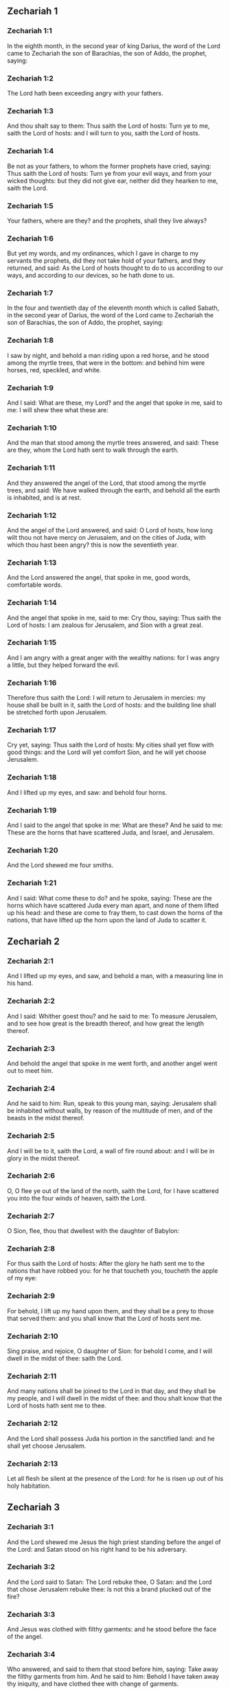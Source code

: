** Zechariah 1

*** Zechariah 1:1

In the eighth month, in the second year of king Darius, the word of the Lord came to Zechariah the son of Barachias, the son of Addo, the prophet, saying:

*** Zechariah 1:2

The Lord hath been exceeding angry with your fathers.

*** Zechariah 1:3

And thou shalt say to them: Thus saith the Lord of hosts: Turn ye to me, saith the Lord of hosts: and I will turn to you, saith the Lord of hosts.

*** Zechariah 1:4

Be not as your fathers, to whom the former prophets have cried, saying: Thus saith the Lord of hosts: Turn ye from your evil ways, and from your wicked thoughts: but they did not give ear, neither did they hearken to me, saith the Lord.

*** Zechariah 1:5

Your fathers, where are they? and the prophets, shall they live always?

*** Zechariah 1:6

But yet my words, and my ordinances, which I gave in charge to my servants the prophets, did they not take hold of your fathers, and they returned, and said: As the Lord of hosts thought to do to us according to our ways, and according to our devices, so he hath done to us.

*** Zechariah 1:7

In the four and twentieth day of the eleventh month which is called Sabath, in the second year of Darius, the word of the Lord came to Zechariah the son of Barachias, the son of Addo, the prophet, saying:

*** Zechariah 1:8

I saw by night, and behold a man riding upon a red horse, and he stood among the myrtle trees, that were in the bottom: and behind him were horses, red, speckled, and white.

*** Zechariah 1:9

And I said: What are these, my Lord? and the angel that spoke in me, said to me: I will shew thee what these are:

*** Zechariah 1:10

And the man that stood among the myrtle trees answered, and said: These are they, whom the Lord hath sent to walk through the earth.

*** Zechariah 1:11

And they answered the angel of the Lord, that stood among the myrtle trees, and said: We have walked through the earth, and behold all the earth is inhabited, and is at rest.

*** Zechariah 1:12

And the angel of the Lord answered, and said: O Lord of hosts, how long wilt thou not have mercy on Jerusalem, and on the cities of Juda, with which thou hast been angry? this is now the seventieth year.

*** Zechariah 1:13

And the Lord answered the angel, that spoke in me, good words, comfortable words.

*** Zechariah 1:14

And the angel that spoke in me, said to me: Cry thou, saying: Thus saith the Lord of hosts: I am zealous for Jerusalem, and Sion with a great zeal.

*** Zechariah 1:15

And I am angry with a great anger with the wealthy nations: for I was angry a little, but they helped forward the evil.

*** Zechariah 1:16

Therefore thus saith the Lord: I will return to Jerusalem in mercies: my house shall be built in it, saith the Lord of hosts: and the building line shall be stretched forth upon Jerusalem.

*** Zechariah 1:17

Cry yet, saying: Thus saith the Lord of hosts: My cities shall yet flow with good things: and the Lord will yet comfort Sion, and he will yet choose Jerusalem.

*** Zechariah 1:18

And I lifted up my eyes, and saw: and behold four horns.

*** Zechariah 1:19

And I said to the angel that spoke in me: What are these? And he said to me: These are the horns that have scattered Juda, and Israel, and Jerusalem.

*** Zechariah 1:20

And the Lord shewed me four smiths.

*** Zechariah 1:21

And I said: What come these to do? and he spoke, saying: These are the horns which have scattered Juda every man apart, and none of them lifted up his head: and these are come to fray them, to cast down the horns of the nations, that have lifted up the horn upon the land of Juda to scatter it. 

** Zechariah 2

*** Zechariah 2:1

And I lifted up my eyes, and saw, and behold a man, with a measuring line in his hand.

*** Zechariah 2:2

And I said: Whither goest thou? and he said to me: To measure Jerusalem, and to see how great is the breadth thereof, and how great the length thereof.

*** Zechariah 2:3

And behold the angel that spoke in me went forth, and another angel went out to meet him.

*** Zechariah 2:4

And he said to him: Run, speak to this young man, saying: Jerusalem shall be inhabited without walls, by reason of the multitude of men, and of the beasts in the midst thereof.

*** Zechariah 2:5

And I will be to it, saith the Lord, a wall of fire round about: and I will be in glory in the midst thereof.

*** Zechariah 2:6

O, O flee ye out of the land of the north, saith the Lord, for I have scattered you into the four winds of heaven, saith the Lord.

*** Zechariah 2:7

O Sion, flee, thou that dwellest with the daughter of Babylon:

*** Zechariah 2:8

For thus saith the Lord of hosts: After the glory he hath sent me to the nations that have robbed you: for he that toucheth you, toucheth the apple of my eye:

*** Zechariah 2:9

For behold, I lift up my hand upon them, and they shall be a prey to those that served them: and you shall know that the Lord of hosts sent me.

*** Zechariah 2:10

Sing praise, and rejoice, O daughter of Sion: for behold I come, and I will dwell in the midst of thee: saith the Lord.

*** Zechariah 2:11

And many nations shall be joined to the Lord in that day, and they shall be my people, and I will dwell in the midst of thee: and thou shalt know that the Lord of hosts hath sent me to thee.

*** Zechariah 2:12

And the Lord shall possess Juda his portion in the sanctified land: and he shall yet choose Jerusalem.

*** Zechariah 2:13

Let all flesh be silent at the presence of the Lord: for he is risen up out of his holy habitation. 

** Zechariah 3

*** Zechariah 3:1

And the Lord shewed me Jesus the high priest standing before the angel of the Lord: and Satan stood on his right hand to be his adversary.

*** Zechariah 3:2

And the Lord said to Satan: The Lord rebuke thee, O Satan: and the Lord that chose Jerusalem rebuke thee: Is not this a brand plucked out of the fire?

*** Zechariah 3:3

And Jesus was clothed with filthy garments: and he stood before the face of the angel.

*** Zechariah 3:4

Who answered, and said to them that stood before him, saying: Take away the filthy garments from him. And he said to him: Behold I have taken away thy iniquity, and have clothed thee with change of garments.

*** Zechariah 3:5

And he said: Put a clean mitre upon his head: and they put a clean mitre upon his head, and clothed him with garments, and the angel of the Lord stood.

*** Zechariah 3:6

And the angel of the Lord protested to Jesus, saying:

*** Zechariah 3:7

Thus saith the Lord of hosts: If thou wilt walk in my ways, and keep my charge, thou also shalt judge my house, and shalt keep my courts, and I will give thee some of them that are now present here to walk with thee.

*** Zechariah 3:8

Hear, O Jesus thou high priest, thou and thy friends that dwell before thee, for they are portending men: for behold, I WILL BRING MY SERVANT THE ORIENT.

*** Zechariah 3:9

For behold the stone that I have laid before Jesus: upon one stone there are seven eyes: behold I will grave the graving thereof, saith the Lord of hosts: and I will take away the iniquity of that land in one day.

*** Zechariah 3:10

In that day, saith the Lord of hosts, every man shall call his friend under the vine and under the fig tree. 

** Zechariah 4

*** Zechariah 4:1

And the angel that spoke in me came again: and he waked me, as a man that is wakened out of his sleep.

*** Zechariah 4:2

And he said to me: What seest thou? And I said: I have looked, and behold a candlestick all of gold, and its lamp upon the top of it: and the seven lights thereof upon it: and seven funnels for the lights that were upon the top thereof.

*** Zechariah 4:3

And two olive trees over it: one upon the right side of the lamp, and the other upon the left side thereof.

*** Zechariah 4:4

And I answered, and said to the angel that spoke in me, saying: What are these things, my lord?

*** Zechariah 4:5

And the angel that spoke in me answered, and said to me: Knowest thou not what these things are? And I said: No, my lord.

*** Zechariah 4:6

And he answered, and spoke to me, saying: This is the word of the Lord to Zorobabel, saying: Not with an army, nor by might, but by my spirit, saith the Lord of hosts.

*** Zechariah 4:7

Who art thou, O great mountain, before Zorobabel? thou shalt become a plain: and he shall bring out the chief stone, and shall give equal grace to the grace thereof.

*** Zechariah 4:8

And the word of the Lord came to me, saying:

*** Zechariah 4:9

The hands of Zorobabel have laid the foundations of this house, and his hands shall finish it: and you shall know that the Lord of hosts hath sent me to you.

*** Zechariah 4:10

For who hath despised little days? and they shall rejoice, and shall see the tin plummet in the hand of Zorobabel. These are the seven eyes of the Lord, that run to and fro through the whole earth.

*** Zechariah 4:11

And I answered, and said to him: What are these two olive trees upon the right side of the candlestick, and upon the left side thereof ?

*** Zechariah 4:12

And I answered again, and said to him: What are the two olive branches, that are by the two golden beaks, in which are the funnels of gold?

*** Zechariah 4:13

And he spoke to me, saying: Knowest thou not what these are? And I said: No, my lord.

*** Zechariah 4:14

And he said: These are two sons of oil who stand before the Lord of the whole earth. 

** Zechariah 5

*** Zechariah 5:1

And I turned and lifted up my eyes: and I saw, and behold a volume flying.

*** Zechariah 5:2

And he said to me: What seest thou? And I said: I see a volume flying: the length thereof is twenty cubits, and the breadth thereof ten cubits.

*** Zechariah 5:3

And he said to me: This is the curse that goeth forth over the face of the earth: for every thief shall be judged as is there written: and every one that sweareth in like manner shall be judged by it.

*** Zechariah 5:4

I will bring it forth, saith the Lord of hosts: and it shall come to the house of the thief, and to the house of him that sweareth falsely by my name: and it shall remain in the midst of his house, and shall consume it, with the timber thereof, and the stones thereof.

*** Zechariah 5:5

And the angel went forth that spoke in me, and he said to me: Lift up thy eyes, and see what this is, that goeth forth.

*** Zechariah 5:6

And I said: What is it? And he said: This is a vessel going forth. And he said: This is their eye in all the earth.

*** Zechariah 5:7

And behold a talent of lead was carried, and behold a woman sitting in the midst of the vessel.

*** Zechariah 5:8

And he said: This is wickedness. And he cast her into the midst of the vessel, and cast the weight of lead upon the mouth thereof.

*** Zechariah 5:9

And I lifted up my eyes and looked: and behold there came out two women, and wind was in their wings, and they had wings like the wings of a kite: and they lifted up the vessel between the earth and the heaven.

*** Zechariah 5:10

And I said to the angel that spoke in me: Whither do these carry the vessel?

*** Zechariah 5:11

And he said to me: That a house may be built for it in the land of Sennaar, and that it may be established, and set there upon its own basis. 

** Zechariah 6

*** Zechariah 6:1

And I turned, and lifted up my eyes, and saw: and behold four chariots came out from the midst of two mountains: and the mountains were mountains of brass.

*** Zechariah 6:2

In the first chariot were red horses, and in the second chariot black horses.

*** Zechariah 6:3

And in the third chariot white horses, and in the fourth chariot grisled horses, and strong ones.

*** Zechariah 6:4

And I answered, and said to the angel that spoke in me: What are these, my lord?

*** Zechariah 6:5

And the angel answered, and said to me: These are the four winds of the heaven, which go forth to stand before the Lord of all the earth.

*** Zechariah 6:6

That in which were the black horses went forth into the land of the north, and the white went forth after them: and the grisled went forth to the land the south.

*** Zechariah 6:7

And they that were most strong, went out, and sought to go, and to run to and fro through all the earth. And he said: Go, walk throughout the earth: and they walked throughout the earth.

*** Zechariah 6:8

And he called me, and spoke to me, saying: Behold they that go forth into the land of the north, have quieted my spirit in the land of the north.

*** Zechariah 6:9

And the word of the Lord came to me, saying:

*** Zechariah 6:10

Take of them of the captivity, of Holdai, and of Tobias, and of Idaias; thou shalt come in that day, and shalt go into the house of Josias, the son of Sophonias, who came out of Babylon.

*** Zechariah 6:11

And thou shalt take gold and silver: and shalt make crowns, and thou shalt set them on the head of Jesus the son of Josedec, the high priest.

*** Zechariah 6:12

And thou shalt speak to him, saying: Thus saith the Lord of hosts, saying: BEHOLD A MAN, THE ORIENT IS HIS NAME: and under him shall he spring up, and shall build a temple to the Lord.

*** Zechariah 6:13

Yea, he shall build a temple to the Lord: and he shall bear the glory, and shall sit, and rule upon his throne: and he shall be a priest upon his throne, and the counsel of peace shall be between them both.

*** Zechariah 6:14

And the crowns shall be to Helem, and Tobias, and Idaias, and to Hem, the son of Sophonias, a memorial in the temple of the Lord.

*** Zechariah 6:15

And they that are far off, shall come and shall build in the temple of the Lord: and you shall know that the Lord of hosts sent me to you. But this shall come to pass, if hearing you will hear the voice of the Lord your God. 

** Zechariah 7

*** Zechariah 7:1

And it came to pass in the fourth year of king Darius, that the word of the Lord came to Zechariah, in the fourth day of the ninth month, which is Casleu.

*** Zechariah 7:2

When Sarasar, and Rogommelech, and the men that were with him, sent to the house of God, to entreat the face of the Lord:

*** Zechariah 7:3

To speak to the priests of the house of the Lord of hosts, and to the prophets, saying: Must I weep in the fifth month, or must I sanctify myself as I have now done for many years?

*** Zechariah 7:4

And the word of the Lord of hosts came to me, saying:

*** Zechariah 7:5

Speak to all the people of the land, and to the priests, saying: When you fasted, and mourned in the fifth and the seventh month for these seventy years: did you keep a fast unto me?

*** Zechariah 7:6

And when you did eat and drink, did you not eat for yourselves, and drink for yourselves?

*** Zechariah 7:7

Are not these the words which the Lord spoke by the hand of the former prophets, when Jerusalem as yet was inhabited, and was wealthy, both itself and the cities round about it, and there were inhabitants towards the south, and in the plain?

*** Zechariah 7:8

And the word of the Lord came to Zechariah, saying:

*** Zechariah 7:9

Thus saith the Lord of hosts, saying: Judge ye true judgment, and shew ye mercy and compassion every man to his brother.

*** Zechariah 7:10

And oppress not the widow, and the fatherless, and the stranger, and the poor: and let not a man devise evil in his heart against his brother.

*** Zechariah 7:11

But they would not hearken, and they turned away the shoulder to depart: and they stopped their ears, not to hear.

*** Zechariah 7:12

And they made their heart as the adamant stone, lest they should hear the law, and the words which the Lord of hosts sent in his spirit by the hand of the former prophets: so a great indignation came from Lord of hosts.

*** Zechariah 7:13

And it came to pass that as he spoke, and they heard not: so shall they cry, and I will not hear, saith the Lord of hosts.

*** Zechariah 7:14

And I dispersed them throughout all kingdoms, which they know not: and the land was left desolate behind them, so that no man passed through or returned: and they changed the delightful land into a wilderness. 

** Zechariah 8

*** Zechariah 8:1

And the word of the Lord of hosts came to me, saying:

*** Zechariah 8:2

Thus saith the Lord of hosts: I have been jealous for Sion with a great jealousy, and with a great indignation have I been jealous for her.

*** Zechariah 8:3

Thus saith the Lord of hosts: I am returned to Sion, and I will dwell in the midst of Jerusalem: and Jerusalem shall be called The city of truth, and the mountain of the Lord of hosts, The sanctified mountain.

*** Zechariah 8:4

Thus saith the Lord of hosts: There shall yet old men and old women dwell in the streets of Jerusalem: and every man with his staff in his hand through multitude of days.

*** Zechariah 8:5

And the streets of the city shall be full of boys and girls, playing in the streets thereof.

*** Zechariah 8:6

Thus saith the Lord of hosts: If it seem hard in the eyes of the remnant of this people in those days: shall it be hard in my eyes, saith the Lord of hosts?

*** Zechariah 8:7

Thus saith the Lord of hosts: Behold I will save my people from the land of the east, and from the land of the going down of the sun.

*** Zechariah 8:8

And I will bring them, and they shall dwell in the midst of Jerusalem: and they shall be my people, and I will be their God in truth and in justice.

*** Zechariah 8:9

Thus saith the Lord of hosts: Let your hands be strengthened, you that hear in these days these words by the mouth of the prophets, in the day that the house of the Lord of hosts was founded, that the temple might be built.

*** Zechariah 8:10

For before those days there was no hire for men, neither was there hire for beasts, neither was there peace to him that came in, nor to him that went out, because of the tribulation: and I let all men go every one against his neighbour.

*** Zechariah 8:11

But now I will not deal with the remnant of this people according to the former days, saith the Lord of hosts.

*** Zechariah 8:12

But there shall be the seed of peace: the vine shall yield her fruit, and the earth shall give her increase, and the heavens shall give their dew: and I will cause the remnant of this people to possess all these things.

*** Zechariah 8:13

And it shall come to pass, that as you were a curse among the Gentiles, O house of Juda, and house of Israel: so will I save you, and you shall be a blessing: fear not, let your hands be strengthened.

*** Zechariah 8:14

For thus saith the Lord of hosts: As I purposed to afflict you, when your fathers had provoked me to wrath, saith the Lord,

*** Zechariah 8:15

And I had no mercy: so turning again I have thought in these days to do good to the house of Juda, and Jerusalem: fear not.

*** Zechariah 8:16

These then are the things, which you shall do: Speak ye truth every one to his neighbour; judge ye truth and judgment of peace in your gates.

*** Zechariah 8:17

And let none of you imagine evil in your hearts against his friend: and love not a false oath: for all these are the things that I hate, saith the Lord.

*** Zechariah 8:18

And the word of the Lord of hosts came to me, saying:

*** Zechariah 8:19

Thus saith the Lord of hosts: The fast of the fourth month, and the fast of the fifth, and the fast of the seventh, and the fast of the tenth shall be to the house of Juda, joy, and gladness, and great solemnities: only love ye truth and peace.

*** Zechariah 8:20

Thus saith the Lord of hosts, until people come and dwell in many cities,

*** Zechariah 8:21

And the inhabitants go one to another, saying: Let us go, and entreat the face of the Lord, and let us seek the Lord of hosts: I also will go.

*** Zechariah 8:22

And many peoples, and strong nations shall come to seek the Lord of hosts in Jerusalem, and to entreat the face of the Lord.

*** Zechariah 8:23

Thus saith the Lord of hosts: In those days, wherein ten men of all languages of the Gentiles shall take hold, and shall hold fast the skirt of one that is a Jew, saying: We will go with you: for we have heard that God is with you. 

** Zechariah 9

*** Zechariah 9:1

The burden of the word of the Lord in the land of Hadrach, and of Damascus the rest thereof: for the eye of man, and of all the tribes of Israel is the Lord's.

*** Zechariah 9:2

Emath also in the borders thereof, and Tyre, and Sidon: for they have taken to themselves to be exceeding wise.

*** Zechariah 9:3

And Tyre hath built herself a strong hold, and heaped together silver as earth, and gold as the mire of the streets.

*** Zechariah 9:4

Behold the Lord shall possess her, and shall strike her strength in the sea, and she shall be devoured with fire.

*** Zechariah 9:5

Ascalon shall see, and shall fear, and Gaza, and shall be very sorrowful: and Accaron, because her hope is confounded: and the king shall perish from Gaza, and Ascalon shall not be inhabited.

*** Zechariah 9:6

And the divider shall sit in Azotus, and I will destroy the pride of the Philistines.

*** Zechariah 9:7

And I will take away his blood out of his mouth, and his abominations from between his teeth: and even he shall be left to our God, and he shall be as a governor in Juda, and Accaron as a Jebusite.

*** Zechariah 9:8

And I will encompass my house with them that serve me in war, going and returning, and the oppressor shall no more pass through them: for now I have seen with my eyes.

*** Zechariah 9:9

Rejoice greatly, O daughter of Sion, shout for joy, O daughter of Jerusalem: BEHOLD THY KING will come to thee, the just and saviour: he is poor, and riding upon an ass, and upon a colt, the foal of an ass.

*** Zechariah 9:10

And I will destroy the chariot out of Ephraim, and the horse out of Jerusalem, and the bow for war shall be broken: and he shall speak peace to the Gentiles, and his power shall be from sea to sea, and from the rivers even to the end of the earth.

*** Zechariah 9:11

Thou also by the blood of thy testament hast sent forth thy prisoners out of the pit, wherein is no water.

*** Zechariah 9:12

Return to the strong hold, ye prisoners of hope, I will render thee double as I declare today.

*** Zechariah 9:13

Because I have bent Juda for me as a bow, I have filled Ephraim: and I will raise up thy sons, O Sion, above thy sons, O Greece, and I will make thee as the sword of the mighty.

*** Zechariah 9:14

And the Lord God shall be seen over them, and his dart shall go forth as lightning: and the Lord God will sound the trumpet, and go in the whirlwind of the south.

*** Zechariah 9:15

The Lord of hosts will protect them: and they shall devour, and subdue with the stones of the sling: and drinking they shall be inebriated as it were with wine, and they shall be filled as bowls, and as the horns of the altar.

*** Zechariah 9:16

And the Lord their God will save them in that day, as the flock of his people: for holy stones shall be lifted up over his land.

*** Zechariah 9:17

For what is the good thing of him, and what is his beautiful thing, but the corn of the elect, and wine springing forth virgins? 

** Zechariah 10

*** Zechariah 10:1

Ask ye of the Lord rain in the latter season, and the Lord will make snows, and will give them showers of rain, to every one grass in the field.

*** Zechariah 10:2

For the idols have spoken what was unprofitable, and the diviners have seen a lie, and the dreamers have spoken vanity: they comforted in vain: therefore they were led away as a flock: they shall be afflicted, because they have no shepherd.

*** Zechariah 10:3

My wrath is kindled against the shepherds, and I will visit upon the buck goats: for the Lord of hosts hath visited his flock, the house of Juda, and hath made them as the horse of his glory in the battle.

*** Zechariah 10:4

Out of him shall come forth the corner, out of him the pin, out of him the bow of battle, out of him every exacter together.

*** Zechariah 10:5

And they shall be as mighty men, treading under foot the mire of the ways in battle: and they shall fight, because the Lord is with them, and the riders of horses shall be confounded.

*** Zechariah 10:6

And I will strengthen the house of Juda, and save the house of Joseph: and I will bring them back again, because I will have mercy on them: and they shall be as they were when I had not cast them off, for I am the Lord their God, and will hear them.

*** Zechariah 10:7

And they shall be as the valiant men of Ephraim, and their heart shall rejoice as through wine: and their children shall see, and shall rejoice, and their heart shall be joyful in the Lord.

*** Zechariah 10:8

I will whistle for them, and I will gather them together, because I have redeemed them: and I will multiply them as they were multiplied before.

*** Zechariah 10:9

And I will sow them among peoples: and from afar they shall remember me: and they shall live with their children, and shall return.

*** Zechariah 10:10

And I will bring them back out of the land of Egypt, and I will gather them from among the Assyrians: and will bring them to the land of Galaad, and Libanus, and place shall not be found for them.

*** Zechariah 10:11

And he shall pass over the strait of the sea, and shall strike the waves in the sea, and all the depths of the river shall be confounded, and the pride of Assyria shall be humbled, and the sceptre of Egypt shall depart.

*** Zechariah 10:12

I will strengthen them in the Lord, and they shall walk in his name, saith the Lord. 

** Zechariah 11

*** Zechariah 11:1

Open thy gates, O Libanus, and let fire devour thy cedars.

*** Zechariah 11:2

Howl, thou fir tree, for the cedar is fallen, for the mighty are laid waste: howl, ye oaks of Basan, because the fenced forest is cut down.

*** Zechariah 11:3

The voice of the howling of the shepherds, because their glory is laid waste: the voice of the roaring of the lions, because the pride of the Jordan is spoiled.

*** Zechariah 11:4

Thus saith the Lord my God: Feed the flock of the slaughter,

*** Zechariah 11:5

Which they that possessed, slew, and repented not, and they sold them, saying: Blessed be the Lord, we are become rich: and their shepherds spared them not.

*** Zechariah 11:6

And I will no more spare the inhabitants of the land, saith the Lord: behold I will deliver the men, every one into his neighbour's hand, and into the hand of his king: and they shall destroy the land, and I will not deliver it out of their hand.

*** Zechariah 11:7

And I will feed the flock of slaughter for this, O ye poor of the flock. And I took unto me two rods, one I called Beauty, and the other I called a Cord, and I fed the flock.

*** Zechariah 11:8

And I cut off three shepherds in one month, and my soul was straitened in their regard: for their soul also varied in my regard.

*** Zechariah 11:9

And I said: I will not feed you: that which dieth, let it die: and that which is cut off, let it be cut off: and let the rest devour every one the flesh of his neighbour.

*** Zechariah 11:10

And I took my rod that was called Beauty, and I cut it asunder to make void my covenant, which I had made with all people.

*** Zechariah 11:11

And it was made void in that day: and so the poor of the flock that keep for me, understood that it is the word of the Lord.

*** Zechariah 11:12

And I said to them: If it be good in your eyes, bring hither my wages: and if not, be quiet. And they weighed for my wages thirty pieces of silver.

*** Zechariah 11:13

And the Lord said to me: Cast it to the statuary, a handsome price, that I was prized at by them. And I took the thirty pieces of silver, and I cast them into the house of the Lord to the statuary.

*** Zechariah 11:14

And I cut off my second rod that was called a Cord, that I might break the brotherhood between Juda and Israel.

*** Zechariah 11:15

And the Lord said to me: Take to thee yet the instruments of a foolish shepherd.

*** Zechariah 11:16

For behold I will raise up a shepherd in the land, who shall not visit what is forsaken, nor seek what is scattered, nor heal what is broken, nor nourish that which standeth, and he shall eat the flesh of the fat ones, and break their hoofs.

*** Zechariah 11:17

O shepherd, and idol, that forsaketh the flock: the sword upon his arm and upon his right eye: his arm shall quite wither away, and his right eye shall be utterly darkened. 

** Zechariah 12

*** Zechariah 12:1

The burden of the word of the Lord upon Israel. Thus saith the Lord, who stretcheth forth the heavens, and layeth the foundations of the earth, and formeth the spirit of man in him:

*** Zechariah 12:2

Behold I will make Jerusalem a lintel of surfeiting to all the people round about: and Juda also shall be in the siege against Jerusalem.

*** Zechariah 12:3

And it shall come to pass in that day, that I will make Jerusalem a burdensome stone to all people: all that shall lift it up shall be rent and torn, and all the kingdoms of the earth shall be gathered together against her.

*** Zechariah 12:4

In that day, saith the Lord, I will strike every horse with astonishment, and his rider with madness: and I will open my eyes upon the house of Juda, and will strike every horse of the nations with blindness.

*** Zechariah 12:5

And the governors of Juda shall say in their heart: Let the inhabitants of Jerusalem be strengthened for me in the Lord of hosts, their God.

*** Zechariah 12:6

In that day I will make the governors of Juda like a furnace of fire amongst wood, and as a firebrand amongst hay: and they shall devour all the people round about, to the right hand, and to the left: and Jerusalem shall be inhabited again in her own place in Jerusalem.

*** Zechariah 12:7

And the Lord shall save the tabernacles of Juda, as in the beginning: that the house of David, and the glory of the inhabitants of Jerusalem, may not boast and magnify themselves against Juda.

*** Zechariah 12:8

In that day shall the Lord protect the inhabitants of Jerusalem, and he that hath offended among them in that day shall be as David: and the house of David, as that of God, as an angel of the Lord in their sight.

*** Zechariah 12:9

And it shall come to pass in that day, that I will seek to destroy all the nations that come against Jerusalem.

*** Zechariah 12:10

And I will pour out upon the house of David, and upon the inhabitants of Jerusalem, the spirit of grace, and of prayers: and they shall look upon me, whom they have pierced: and they shall mourn for him as one mourneth for an only son, and they shall grieve over him, as the manner is to grieve for the death of the firstborn.

*** Zechariah 12:11

In that day there shall be a great lamentation in Jerusalem like the lamentation of Adadremmon in the plain of Mageddon.

*** Zechariah 12:12

And the land shall mourn: families and families apart: the families of the house of David apart, and their women apart:

*** Zechariah 12:13

The families of the house of Nathan apart, and their women apart: the families of the house of Levi apart, and their women apart: the families of Semei apart, and their women apart.

*** Zechariah 12:14

All the rest of the families, families and families apart, and their women apart. 

** Zechariah 13

*** Zechariah 13:1

In that day there shall be a fountain open to the house of David, and to the inhabitants of Jerusalem: for the washing of the sinner, and of the unclean woman.

*** Zechariah 13:2

And it shall come to pass in that day, saith the Lord of hosts, that I will destroy the names of idols out of the earth, and they shall be remembered no more: and I will take away the false prophets, and the unclean spirit out of the earth.

*** Zechariah 13:3

And it shall come to pass, that when any man shall prophesy any more, his father and his mother that brought him into the world, shall say to him: Thou shalt not live: because thou hast spoken a lie in the name of the Lord. And his father, and his mother, his parents, shall thrust him through, when he shall prophesy.

*** Zechariah 13:4

And it shall come to pass in that day, that the prophets shall be confounded, every one by his own vision, when he shall prophesy, neither shall they be clad with a garment of sackcloth, to deceive:

*** Zechariah 13:5

But he shall say: I am no prophet, I am a husbandman: for Adam is my example from my youth.

*** Zechariah 13:6

And they shall say to him: What are these wounds in the midst of thy hands? And he shall say: With these I was wounded in the house of them that loved me.

*** Zechariah 13:7

Awake, O sword, against my shepherd, and against the man that cleaveth to me, saith the Lord of hosts: strike the shepherd, and the sheep shall be scattered: and I will turn my hand to the little ones.

*** Zechariah 13:8

And there shall be in all the earth, saith the Lord, two parts in it shall be scattered, and shall perish: but the third part shall be left therein.

*** Zechariah 13:9

And I will bring the third part through the fire, and will refine them as silver is refined: and I will try them as gold is tried. They shall call on my name, and I will hear them. I will say: Thou art my people: and they shall say: The Lord is my God. 

** Zechariah 14

*** Zechariah 14:1

Behold the days of the Lord shall come, and thy spoils shall be divided in the midst of thee.

*** Zechariah 14:2

And I will gather all nations to Jerusalem to battle, and the city shall be taken, and the houses shall be rifled, and the women shall be defiled: and half of the city shall go forth into captivity, and the rest of the people shall not be taken away out of the city.

*** Zechariah 14:3

Then the Lord shall go forth, and shall fight against those nations, as when he fought in the day of battle.

*** Zechariah 14:4

And his feet shall stand in that day upon the mount of Olives, which is over against Jerusalem towards the east: and the mount of Olives shall be divided in the midst thereof to the east, and to the west with a very great opening, and half of the mountain shall be separated to the north, and half thereof to the south.

*** Zechariah 14:5

And you shall flee to the valley of those mountains, for the valley of the mountains shall be joined even to the next, and you shall flee as you fled from the face of the earthquake in the days of Ozias king of Juda: and the Lord my God shall come, and all the saints with him.

*** Zechariah 14:6

And it shall come to pass in that day, that there shall be no light, but cold and frost.

*** Zechariah 14:7

And there shall be one day, which is known to the Lord, not day nor night: and in the time of the evening there shall be light:

*** Zechariah 14:8

And it shall come to pass in that day, that living waters shall go out from Jerusalem: half of them to the east sea, and half of them to the last sea: they shall be in summer and in winter.

*** Zechariah 14:9

And the Lord shall be king over all the earth: in that day there shall be one Lord, and his name shall be one.

*** Zechariah 14:10

And all the land shall return even to the desert, from the hill to Remmon to the south of Jerusalem: and she shall be exalted, and shall dwell in her own place, from the gate of Benjamin even to the place of the former gate, and even to the gate of the corners: and from the tower of Hananeel even to the king's winepresses.

*** Zechariah 14:11

And people shall dwell in it, and there shall be no more an anathema: but Jerusalem shall sit secure.

*** Zechariah 14:12

And this shall be the plague wherewith the Lord shall strike all nations that have fought against Jerusalem: the flesh of every one shall consume away while they stand upon their feet, and their eyes shall consume away in their holes, and their tongue shall consume away in their mouth.

*** Zechariah 14:13

In that day there shall be a great tumult from the Lord among them: and a man shall take the hand of his neighbour, and his hand shall be clasped upon his neighbour's hand.

*** Zechariah 14:14

And even Juda shall fight against Jerusalem: and the riches of all nations round about shall be gathered together, gold, and silver, and garments in great abundance.

*** Zechariah 14:15

And the destruction of the horse, and of the mule, and of the camel, and of the ass, and of all the beasts, that shall be in those tents, shall be like this destruction.

*** Zechariah 14:16

And all they that shall be left of all nations that came against Jerusalem, shall go up from year to year, to adore the King, the Lord of hosts, and to keep the feast of tabernacles.

*** Zechariah 14:17

And it shall come to pass, that he that shall not go up of the families of the land to Jerusalem, to adore the King, the Lord of hosts, there shall be no rain upon them.

*** Zechariah 14:18

And if the family of Egypt go not up nor come: neither shall it be upon them, but there shall be destruction wherewith the Lord will strike all nations that will not go up to keep the feast of tabernacles.

*** Zechariah 14:19

This shall be the sin of Egypt, and this the sin of all nations, that will not go up to keep the feast of tabernacles.

*** Zechariah 14:20

In that day that which is upon the bridle of the horse shall be holy to the Lord: and the caldrons in the house of the Lord shall be as the phials before the altar.

*** Zechariah 14:21

And every caldron in Jerusalem and Juda shall be sanctified to the Lord of hosts: and all that sacrifice shall come, and take of them, and shall seethe in them: and the merchant shall be no more in the house of the Lord of hosts in that day.  
